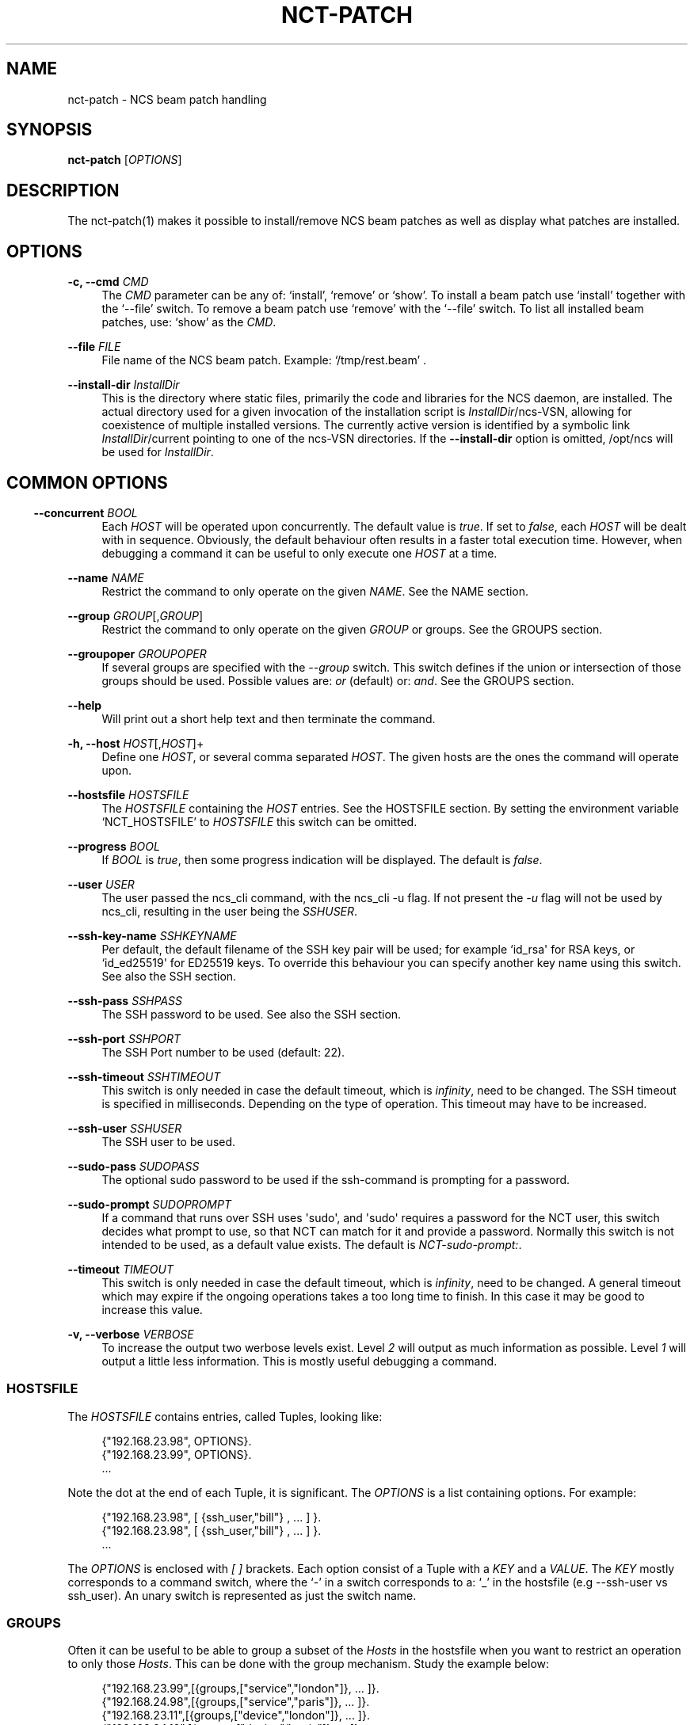 '\" t
.\"     Title: nct-patch
.\"    Author: 
.\" Generator: DocBook XSL Stylesheets v1.78.1 <http://docbook.sf.net/>
.\"      Date: 01/26/2022
.\"    Manual: NCS Manual
.\"    Source: Cisco Systems, Inc.
.\"  Language: English
.\"
.TH "NCT\-PATCH" "1" "01/26/2022" "Cisco Systems, Inc." "NCS Manual"
.\" -----------------------------------------------------------------
.\" * Define some portability stuff
.\" -----------------------------------------------------------------
.\" ~~~~~~~~~~~~~~~~~~~~~~~~~~~~~~~~~~~~~~~~~~~~~~~~~~~~~~~~~~~~~~~~~
.\" http://bugs.debian.org/507673
.\" http://lists.gnu.org/archive/html/groff/2009-02/msg00013.html
.\" ~~~~~~~~~~~~~~~~~~~~~~~~~~~~~~~~~~~~~~~~~~~~~~~~~~~~~~~~~~~~~~~~~
.ie \n(.g .ds Aq \(aq
.el       .ds Aq '
.\" -----------------------------------------------------------------
.\" * set default formatting
.\" -----------------------------------------------------------------
.\" disable hyphenation
.nh
.\" disable justification (adjust text to left margin only)
.ad l
.\" -----------------------------------------------------------------
.\" * MAIN CONTENT STARTS HERE *
.\" -----------------------------------------------------------------
.SH "NAME"
nct-patch \- NCS beam patch handling
.SH "SYNOPSIS"
.sp
\fBnct\-patch\fR [\fIOPTIONS\fR]
.SH "DESCRIPTION"
.sp
The nct\-patch(1) makes it possible to install/remove NCS beam patches as well as display what patches are installed\&.
.SH "OPTIONS"
.PP
\fB\-c, \-\-cmd\fR \fICMD\fR
.RS 4
The
\fICMD\fR
parameter can be any of: \(oqinstall\(cq, \(oqremove\(cq or \(oqshow\(cq\&. To install a beam patch use \(oqinstall\(cq together with the \(oq\-\-file\(cq switch\&. To remove a beam patch use \(oqremove\(cq with the \(oq\-\-file\(cq switch\&. To list all installed beam patches, use: \(oqshow\(cq as the
\fICMD\fR\&.
.RE
.PP
\fB\-\-file\fR \fIFILE\fR
.RS 4
File name of the NCS beam patch\&. Example: \(oq/tmp/rest\&.beam\(cq \&.
.RE
.PP
\fB\-\-install\-dir \fR\fB\fIInstallDir\fR\fR
.RS 4
This is the directory where static files, primarily the code and libraries for the NCS daemon, are installed\&. The actual directory used for a given invocation of the installation script is
\fIInstallDir\fR/ncs\-VSN, allowing for coexistence of multiple installed versions\&. The currently active version is identified by a symbolic link
\fIInstallDir\fR/current
pointing to one of the
ncs\-VSN
directories\&. If the
\fB\-\-install\-dir\fR
option is omitted,
/opt/ncs
will be used for
\fIInstallDir\fR\&.
.RE
.SH ""
.SS "COMMON OPTIONS"
.PP
\fB\-\-concurrent\fR \fIBOOL\fR
.RS 4
Each
\fIHOST\fR
will be operated upon concurrently\&. The default value is
\fItrue\fR\&. If set to
\fIfalse\fR, each
\fIHOST\fR
will be dealt with in sequence\&. Obviously, the default behaviour often results in a faster total execution time\&. However, when debugging a command it can be useful to only execute one
\fIHOST\fR
at a time\&.
.RE
.PP
\fB\-\-name\fR \fINAME\fR
.RS 4
Restrict the command to only operate on the given
\fINAME\fR\&. See the
NAME section\&.
.RE
.PP
\fB\-\-group\fR \fIGROUP\fR[,\fIGROUP\fR]
.RS 4
Restrict the command to only operate on the given
\fIGROUP\fR
or groups\&. See the
GROUPS section\&.
.RE
.PP
\fB\-\-groupoper\fR \fIGROUPOPER\fR
.RS 4
If several groups are specified with the
\fI\-\-group\fR
switch\&. This switch defines if the union or intersection of those groups should be used\&. Possible values are:
\fIor\fR
(default) or:
\fIand\fR\&. See the
GROUPS section\&.
.RE
.PP
\fB\-\-help\fR
.RS 4
Will print out a short help text and then terminate the command\&.
.RE
.PP
\fB\-h, \-\-host\fR \fIHOST\fR[,\fIHOST\fR]+
.RS 4
Define one
\fIHOST\fR, or several comma separated
\fIHOST\fR\&. The given hosts are the ones the command will operate upon\&.
.RE
.PP
\fB\-\-hostsfile\fR \fIHOSTSFILE\fR
.RS 4
The
\fIHOSTSFILE\fR
containing the
\fIHOST\fR
entries\&. See the
HOSTSFILE section\&. By setting the environment variable \(oqNCT_HOSTSFILE\(cq to
\fIHOSTSFILE\fR
this switch can be omitted\&.
.RE
.PP
\fB\-\-progress\fR \fIBOOL\fR
.RS 4
If
\fIBOOL\fR
is
\fItrue\fR, then some progress indication will be displayed\&. The default is
\fIfalse\fR\&.
.RE
.PP
\fB\-\-user\fR \fIUSER\fR
.RS 4
The user passed the ncs_cli command, with the ncs_cli \-u flag\&. If not present the
\fI\-u\fR
flag will not be used by ncs_cli, resulting in the user being the
\fISSHUSER\fR\&.
.RE
.PP
\fB\-\-ssh\-key\-name\fR \fISSHKEYNAME\fR
.RS 4
Per default, the default filename of the SSH key pair will be used; for example `id_rsa\*(Aq for RSA keys, or `id_ed25519\*(Aq for ED25519 keys\&. To override this behaviour you can specify another key name using this switch\&. See also the
SSH section\&.
.RE
.PP
\fB\-\-ssh\-pass\fR \fISSHPASS\fR
.RS 4
The SSH password to be used\&. See also the
SSH section\&.
.RE
.PP
\fB\-\-ssh\-port\fR \fISSHPORT\fR
.RS 4
The SSH Port number to be used (default: 22)\&.
.RE
.PP
\fB\-\-ssh\-timeout\fR \fISSHTIMEOUT\fR
.RS 4
This switch is only needed in case the default timeout, which is
\fIinfinity\fR, need to be changed\&. The SSH timeout is specified in milliseconds\&. Depending on the type of operation\&. This timeout may have to be increased\&.
.RE
.PP
\fB\-\-ssh\-user\fR \fISSHUSER\fR
.RS 4
The SSH user to be used\&.
.RE
.PP
\fB\-\-sudo\-pass\fR \fISUDOPASS\fR
.RS 4
The optional sudo password to be used if the ssh\-command is prompting for a password\&.
.RE
.PP
\fB\-\-sudo\-prompt\fR \fISUDOPROMPT\fR
.RS 4
If a command that runs over SSH uses \*(Aqsudo\*(Aq, and \*(Aqsudo\*(Aq requires a password for the NCT user, this switch decides what prompt to use, so that NCT can match for it and provide a password\&. Normally this switch is not intended to be used, as a default value exists\&. The default is
\fINCT\-sudo\-prompt:\fR\&.
.RE
.PP
\fB\-\-timeout\fR \fITIMEOUT\fR
.RS 4
This switch is only needed in case the default timeout, which is
\fIinfinity\fR, need to be changed\&. A general timeout which may expire if the ongoing operations takes a too long time to finish\&. In this case it may be good to increase this value\&.
.RE
.PP
\fB\-v, \-\-verbose\fR \fIVERBOSE\fR
.RS 4
To increase the output two werbose levels exist\&. Level
\fI2\fR
will output as much information as possible\&. Level
\fI1\fR
will output a little less information\&. This is mostly useful debugging a command\&.
.RE
.SS "HOSTSFILE"
.sp
The \fIHOSTSFILE\fR contains entries, called Tuples, looking like:
.sp
.if n \{\
.RS 4
.\}
.nf
{"192\&.168\&.23\&.98", OPTIONS}\&.
{"192\&.168\&.23\&.99", OPTIONS}\&.
\&.\&.\&.
.fi
.if n \{\
.RE
.\}
.sp
Note the dot at the end of each Tuple, it is significant\&. The \fIOPTIONS\fR is a list containing options\&. For example:
.sp
.if n \{\
.RS 4
.\}
.nf
{"192\&.168\&.23\&.98", [ {ssh_user,"bill"} , \&.\&.\&. ] }\&.
{"192\&.168\&.23\&.98", [ {ssh_user,"bill"} , \&.\&.\&. ] }\&.
\&.\&.\&.
.fi
.if n \{\
.RE
.\}
.sp
The \fIOPTIONS\fR is enclosed with \fI[\fR \fI]\fR brackets\&. Each option consist of a Tuple with a \fIKEY\fR and a \fIVALUE\fR\&. The \fIKEY\fR mostly corresponds to a command switch, where the \(oq\-\(cq in a switch corresponds to a: \(oq_\(cq in the hostsfile (e\&.g \-\-ssh\-user vs ssh_user)\&. An unary switch is represented as just the switch name\&.
.SS "GROUPS"
.sp
Often it can be useful to be able to group a subset of the \fIHosts\fR in the hostsfile when you want to restrict an operation to only those \fIHosts\fR\&. This can be done with the group mechanism\&. Study the example below:
.sp
.if n \{\
.RS 4
.\}
.nf
{"192\&.168\&.23\&.99",[{groups,["service","london"]}, \&.\&.\&. ]}\&.
{"192\&.168\&.24\&.98",[{groups,["service","paris"]},  \&.\&.\&. ]}\&.
{"192\&.168\&.23\&.11",[{groups,["device","london"]},  \&.\&.\&. ]}\&.
{"192\&.168\&.24\&.12",[{groups,["device","paris"]},   \&.\&.\&. ]}\&.
.fi
.if n \{\
.RE
.\}
.sp
In the example above, we have 4 NCS nodes grouped into two groups named: "london" and: "paris" but also two other groups named: "service" and: "device"\&. Imagine that we may want to do certain operations only on the members in the "london" group or perhaps only on the members in the "device" group\&. This can easily be achived by using the \(oq\-\-group\(cq switch to a NCS tools command\&. For example:
.sp
.if n \{\
.RS 4
.\}
.nf
nct upgrade \-\-group paris \&.\&.\&.
nct stop \-\-group service \&.\&.\&.
nct check \-\-group london,device \-\-groupoper and \&.\&.\&.
.fi
.if n \{\
.RE
.\}
.sp
In the last example we specify two groups and require the (to be) affected \fIHosts\fR to be member in both groups\&. This is controlled by the \(oq\-\-groupoper and\*(Aq switch which means that the intersection of the specified groups should yield the affected \*(AqHosts\*(Aq\&. The default of the group mechanism is to use the union if several groups are specified (`\-\-groupoper or\(cq)\&.
.SS "SSH"
.sp
It is possible to specify the \(oqSSH User\(cq and \(oqSSH Password\(cq to be used for each Host, either with a switch to a command or in the \fIhostsfile\fR\&. It is recommended to add the \(oqSSH Password\(cq to the \fIhostsfile\fR and prohibit other users read access to the file for security reasons\&.
.sp
It is also possible to use \(oqSSH KEYS\(cq as long as they do not require a passphrase\&.
.sp
Then, for each \fIHost\fR, setup the SSH key authentication\&. This can easily be done with the \(oqssh\-copy\-id\(cq command\&.
.if n \{\
.sp
.\}
.RS 4
.it 1 an-trap
.nr an-no-space-flag 1
.nr an-break-flag 1
.br
.ps +1
\fBNote\fR
.ps -1
.br
.sp
Per default, the default filename of the SSH key pair will be used; for example \fIid_rsa\fR for RSA keys, or \fIid_ed25519\fR for ED25519 keys\&. To override this behaviour you can use the \fI\-\-ssh\-key\-name\fR switch with any NCT command\&.
.sp .5v
.RE
.if n \{\
.sp
.\}
.RS 4
.it 1 an-trap
.nr an-no-space-flag 1
.nr an-break-flag 1
.br
.ps +1
\fBNote\fR
.ps -1
.br
.sp
For security reasons, it is not recommended to login as \fIroot\fR on the target machines\&. Instead, create a user on the target where you install the SSH key, and then use \fIsudo\fR to gain root privileges on the target machine\&.
.sp .5v
.RE
.SS "NAME"
.sp
You can select a specific host from the hostsfile by a given name if you have added name entries in the hostsfile\&. Study the example below:
.sp
.if n \{\
.RS 4
.\}
.nf
{"192\&.168\&.23\&.99",[{name, "pariss"}, \&.\&.\&. ]}\&.
{"192\&.168\&.23\&.98",[{name, "londons"}, \&.\&.\&. ]}\&.
.fi
.if n \{\
.RE
.\}
.sp
With the above in your hostsfile, you can select a host by name:
.sp
.if n \{\
.RS 4
.\}
.nf
nct upgrade \-\-name pariss \-\-hostsfile \&.\&.\&.
nct stop \-\-name londons \-\-hostsfile \&.\&.\&.
.fi
.if n \{\
.RE
.\}
.SH "AUTHOR"
.br
.RS 4
Author.
.RE
.SH "COPYRIGHT"
.br
Copyright \(co 2021, 2022 Cisco Systems, Inc. All rights reserved.
.br
